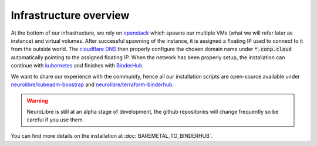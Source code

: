 Infrastructure overview
=======================

At the bottom of our infrastructure, we rely on `openstack <https://www.openstack.org/>`_ which spawns our multiple VMs (what we will refer later as instance) and virtual volumes.
After successful spawning of the instance, it is assigned a floating IP used to connect to it from the outside world.
The `cloudflare DNS <https://www.cloudflare.com/>`_ then properly configure the chosen domain name under :code:`*.conp.cloud` automatically pointing to the assigned floating IP.
When the network has been properly setup, the installation can continue with `kubernetes <https://kubernetes.io/>`_ and finishes with `BinderHub  <https://BinderHub .readthedocs.io/en/latest/index.html>`_.

We want to share our experience with the community, hence all our installation scripts are open-source available under
`neurolibre/kubeadm-boostrap <https://github.com/neurolibre/kubeadm-bootstrap>`_ and `neurolibre/terraform-binderhub <https://github.com/neurolibre/terraform-binderhub>`_.

.. warning:: NeuroLibre is still at an alpha stage of development, the github repositories will change frequently so be careful if you use them.

You can find more details on the installation at :doc:`BAREMETAL_TO_BINDERHUB`.